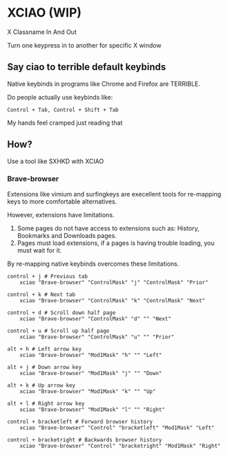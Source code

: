 * XCIAO (WIP)

X Classname In And Out

Turn one keypress in to another for specific X window

** Say ciao to terrible default keybinds
Native keybinds in programs like Chrome and Firefox are TERRIBLE.

Do people actually use keybinds like:

#+begin_src shell
Control + Tab, Control + Shift + Tab
#+end_src

My hands feel cramped just reading that

** How?
Use a tool like SXHKD with XCIAO

*** Brave-browser

Extensions like vimium and surfingkeys are execellent tools for re-mapping keys
to more comfortable alternatives.

However, extensions have limitations.

1. Some pages do not have access to extensions such as:
   History, Bookmarks and Downloads pages.
2. Pages must load extensions, if a pages is having trouble loading, you must
   wait for it.

By re-mapping native keybinds overcomes these limitations.

#+begin_src shell
control + j # Previous tab
    xciao "Brave-browser" "ControlMask" "j" "ControlMask" "Prior"

control + k # Next tab
    xciao "Brave-browser" "ControlMask" "k" "ControlMask" "Next"

control + d # Scroll down half page
    xciao "Brave-browser" "ControlMask" "d" "" "Next"

control + u # Scroll up half page
    xciao "Brave-browser" "ControlMask" "u" "" "Prior"

alt + h # Left arrow key
    xciao "Brave-browser" "Mod1Mask" "h" "" "Left"

alt + j # Down arrow key
    xciao "Brave-browser" "Mod1Mask" "j" "" "Down"

alt + k # Up arrow key
    xciao "Brave-browser" "Mod1Mask" "k" "" "Up"

alt + l # Right arrow key
    xciao "Brave-browser" "Mod1Mask" "l" "" "Right"

control + bracketleft # Forward browser history
    xciao "Brave-browser" "Control" "bracketleft" "Mod1Mask" "Left"

control + bracketright # Backwards browser history
    xciao "Brave-browser" "Control" "bracketright" "Mod1Mask" "Right"
#+end_src
